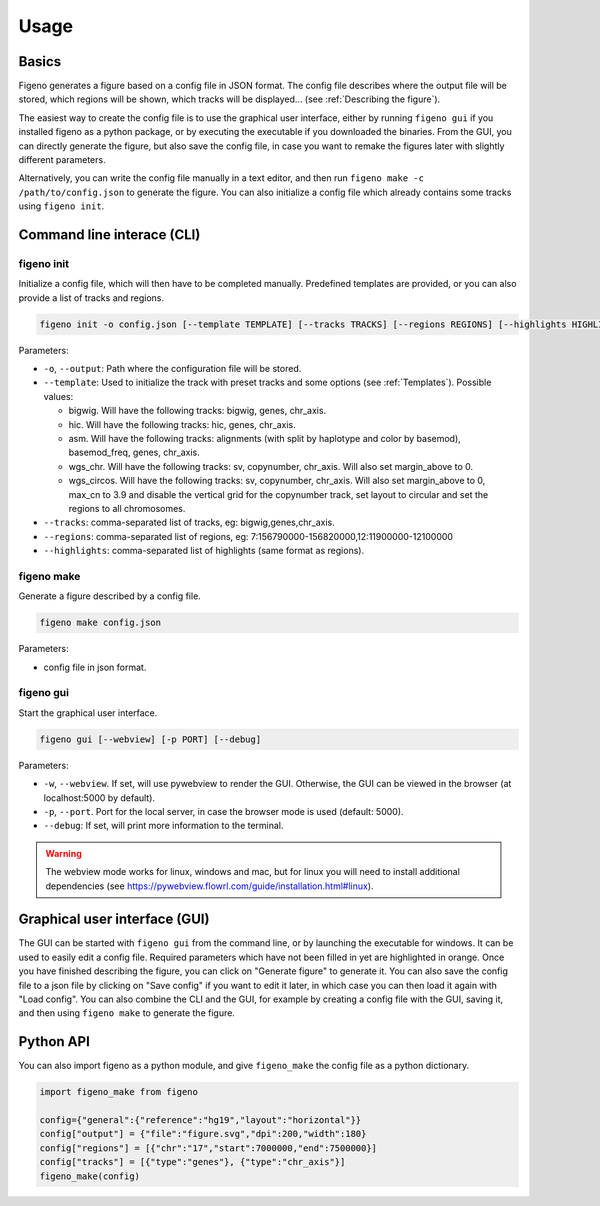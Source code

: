 
Usage
==================================

Basics
-------

Figeno generates a figure based on a config file in JSON format. The config file describes where the output file will be stored, which regions will be shown, which tracks will be displayed... (see :ref:`Describing the figure`). 

The easiest way to create the config file is to use the graphical user interface, either by running ``figeno gui`` if you installed figeno as a python package, or by executing the executable if you downloaded the binaries. From the GUI, you can directly generate the figure, but also save the config file, in case you want to remake the figures later with slightly different parameters.

Alternatively, you can write the config file manually in a text editor, and then run ``figeno make -c /path/to/config.json`` to generate the figure. You can also initialize a config file which already contains some tracks using ``figeno init``.

    
Command line interace (CLI)
---------------------------

figeno init 
^^^^^^^^^^^

Initialize a config file, which will then have to be completed manually. Predefined templates are provided, or you can also provide a list of tracks and regions.

.. code:: bash

  figeno init -o config.json [--template TEMPLATE] [--tracks TRACKS] [--regions REGIONS] [--highlights HIGHLIGHTS]
  
Parameters:

* ``-o``, ``--output``: Path where the configuration file will be stored.
* ``--template``: Used to initialize the track with preset tracks and some options (see :ref:`Templates`). Possible values:

  * bigwig. Will have the following tracks: bigwig, genes, chr_axis.
  * hic. Will have the following tracks: hic, genes, chr_axis.
  * asm. Will have the following tracks: alignments (with split by haplotype and color by basemod), basemod_freq, genes, chr_axis.
  * wgs_chr. Will have the following tracks: sv, copynumber, chr_axis. Will also set margin_above to 0.
  * wgs_circos. Will have the following tracks: sv, copynumber, chr_axis. Will also set margin_above to 0, max_cn to 3.9 and disable the vertical grid for the copynumber track, set layout to circular and set the regions to all chromosomes.
  
* ``--tracks``: comma-separated list of tracks, eg: bigwig,genes,chr_axis. 

* ``--regions``: comma-separated list of regions, eg: 7:156790000-156820000,12:11900000-12100000

* ``--highlights``: comma-separated list of highlights (same format as regions).
  
   
figeno make
^^^^^^^^^^^

Generate a figure described by a config file.

.. code:: bash

  figeno make config.json
  
Parameters:

* config file in json format.


figeno gui
^^^^^^^^^^^

Start the graphical user interface.
   
.. code:: bash

  figeno gui [--webview] [-p PORT] [--debug]
  
Parameters:

* ``-w``, ``--webview``. If set, will use pywebview to render the GUI. Otherwise, the GUI can be viewed in the browser (at localhost:5000 by default).

* ``-p``, ``--port``. Port for the local server, in case the browser mode is used (default: 5000).

* ``--debug``: If set, will print more information to the terminal.

.. warning::
  The webview mode works for linux, windows and mac, but for linux you will need to install additional dependencies (see https://pywebview.flowrl.com/guide/installation.html#linux).
  

Graphical user interface (GUI)
------------------------------

The GUI can be started with ``figeno gui`` from the command line, or by launching the executable for windows. It can be used to easily edit a config file. Required parameters which have not been filled in yet are highlighted in orange. Once you have finished describing the figure, you can click on "Generate figure" to generate it. You can also save the config file to a json file by clicking on "Save config" if you want to edit it later, in which case you can then load it again with "Load config". You can also combine the CLI and the GUI, for example by creating a config file with the GUI, saving it, and then using ``figeno make`` to generate the figure.

Python API
-----------

You can also import figeno as a python module, and give ``figeno_make`` the config file as a python dictionary.


.. code:: python

  import figeno_make from figeno
  
  config={"general":{"reference":"hg19","layout":"horizontal"}}
  config["output"] = {"file":"figure.svg","dpi":200,"width":180}
  config["regions"] = [{"chr":"17","start":7000000,"end":7500000}]
  config["tracks"] = [{"type":"genes"}, {"type":"chr_axis"}]
  figeno_make(config)
  

   





